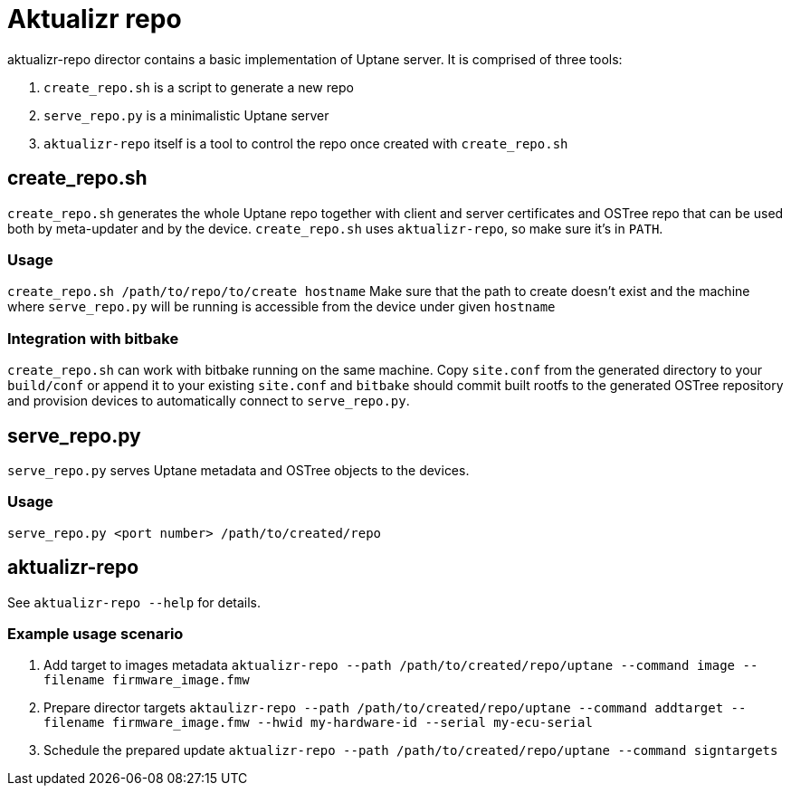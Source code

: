= Aktualizr repo

aktualizr-repo director contains a basic implementation of Uptane server. It is comprised of three tools:

. `create_repo.sh` is a script to generate a new repo
. `serve_repo.py` is a minimalistic Uptane server
. `aktualizr-repo` itself is a tool to control the repo once created with `create_repo.sh`

== create_repo.sh

`create_repo.sh` generates the whole Uptane repo together with client and server certificates and OSTree repo that can be used both by meta-updater and by the device. `create_repo.sh` uses `aktualizr-repo`, so make sure it's in `PATH`.

=== Usage

`create_repo.sh /path/to/repo/to/create hostname`
Make sure that the path to create doesn't exist and the machine where `serve_repo.py` will be running is accessible from the device under given `hostname`

=== Integration with bitbake

`create_repo.sh` can work with bitbake running on the same machine. Copy `site.conf` from the generated directory to your `build/conf` or append it to your existing `site.conf` and `bitbake` should commit built rootfs to the generated OSTree repository and provision devices to automatically connect to `serve_repo.py`.

== serve_repo.py

`serve_repo.py` serves Uptane metadata and OSTree objects to the devices.

=== Usage

`serve_repo.py <port number> /path/to/created/repo` 

== aktualizr-repo

See `aktualizr-repo --help` for details.

=== Example usage scenario

. Add target to images metadata `aktualizr-repo --path /path/to/created/repo/uptane --command image --filename firmware_image.fmw`
. Prepare director targets `aktaulizr-repo --path /path/to/created/repo/uptane --command addtarget --filename firmware_image.fmw --hwid my-hardware-id --serial my-ecu-serial`
. Schedule the prepared update `aktualizr-repo --path /path/to/created/repo/uptane --command signtargets`
